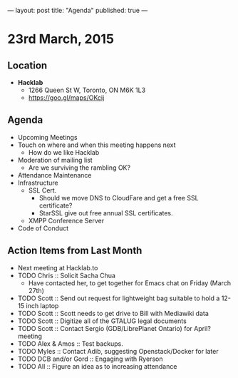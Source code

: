 ---
layout: post
title: "Agenda"
published: true
---

* 23rd March, 2015

** Location

- *Hacklab*
 - 1266 Queen St W, Toronto, ON M6K 1L3
 - <https://goo.gl/maps/OKcij>
 
** Agenda

- Upcoming Meetings
- Touch on where and when this meeting happens next
  - How do we like Hacklab
- Moderation of mailing list
  - Are we surviving the rambling OK?
- Attendance Maintenance
- Infrastructure
  - SSL Cert.
   - Should we move DNS to CloudFare and get a free SSL certificate?
   - StarSSL give out free annual SSL certificates.
  - XMPP Conference Server
- Code of Conduct

** Action Items from Last Month
  - Next meeting at Hacklab.to
  - TODO Chris :: Solicit Sacha Chua
      - Have contacted her, to get together for Emacs chat on Friday (March 27th)
  - TODO Scott :: Send out request for lightweight bag suitable to hold a 12-15 inch laptop
  - TODO Scott :: Scott needs to get drive to Bill with Mediawiki data
  - TODO Scott :: Digitize all of the GTALUG legal documents
  - TODO Scott :: Contact Sergio (GDB/LibrePlanet Ontario) for April? meeting
  - TODO Alex & Amos :: Test backups.
  - TODO Myles :: Contact Adib, suggesting Openstack/Docker for later
  - TODO DCB and/or Gord :: Engaging with Ryerson
  - TODO All :: Figure an idea as to increasing attendance
